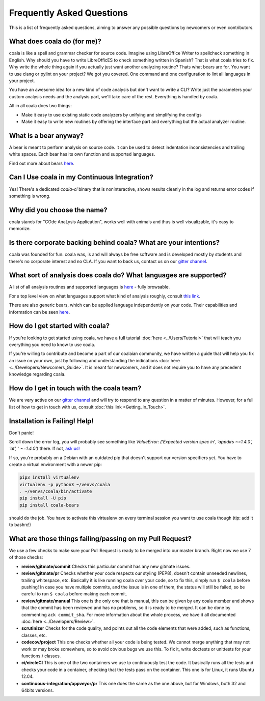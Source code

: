 Frequently Asked Questions
==========================

This is a list of frequently asked questions, aiming to answer any possible
questions by newcomers or even contributors.

What does coala do (for me)?
----------------------------

coala is like a spell and grammar checker for source code. Imagine using
LibreOffice Writer to spellcheck something in English. Why should you have to
write LibreOfficES to check something written in Spanish?
That is what coala  tries to fix. Why write the whole thing again if you
actually just want another analyzing routine? Thats what bears are for. You
want to use clang or pylint on your project? We got you covered. One command
and one configuration to lint all languages in your project.

You have an awesome idea for a new kind of code analysis but don't want to
write a CLI? Write just the parameters your custom analysis needs and the
analysis part, we'll take care of the rest. Everything is handled by coala.

All in all coala does two things:

- Make it easy to use existing static code analyzers by unifying and
  simplifying the configs
- Make it easy to write new routines by offering the interface part
  and everything but the actual analyzer routine.

What is a bear anyway?
---------------------------------------------

A bear is meant to perform analysis on source code. It can be used to detect
indentation inconsistencies and trailing white spaces. Each bear has its own
function and supported languages.

Find out more about bears
`here <http://coala.readthedocs.io/en/latest/Developers/Writing_Bears.html>`__.

Can I Use coala in my Continuous Integration?
---------------------------------------------

Yes! There's a dedicated *coala-ci* binary that is noninteractive, shows
results cleanly in the log and returns error codes if something is wrong.

Why did you choose the name?
----------------------------

coala stands for "COde AnaLysis Application", works well with animals and thus
is well visualizable, it's easy to memorize.

Is there corporate backing behind coala? What are your intentions?
------------------------------------------------------------------

coala was founded for fun. coala was, is and will always be free software and
is developed mostly by students and there's no corporate interest and no CLA.
If you want to back us, contact us on our
`gitter channel <https://coala.io/chat>`__.

What sort of analysis does coala do? What languages are supported?
------------------------------------------------------------------

A list of all analysis routines and supported languages is
`here <https://github.com/coala/bear-docs/blob/master/README.rst#supported-languages>`__
- fully browsable.

For a top level view on what languages support what kind of analysis roughly,
consult `this link <https://docs.google.com/spreadsheets/d/1bm63TQHndmGf3HQ33fp9UEmGKNYI7dTkjMyFIof2PqA/edit?usp=sharing>`__.

There are also generic bears, which can be applied language independently on
your code. Their capabilities and information can be seen
`here <https://github.com/coala/bear-docs/blob/master/README.rst#all>`__.

How do I get started with coala?
--------------------------------

If you're looking to get started using coala, we have a full tutorial
:doc:`here <../Users/Tutorial>`
that will teach you everything you need to know to use coala.

If you're willing to contribute and become a part of our coalaian community,
we have written a guide that will help you fix an issue on your own, just by
following and understanding the indications
:doc:`here <../Developers/Newcomers_Guide>`.
It is meant for newcomers, and it does not require you to have any precedent
knowledge regarding coala.

How do I get in touch with the coala team?
------------------------------------------

We are very active on our
`gitter channel <https://coala.io/chat>`__
and will try to respond to any question in a matter of minutes.
However, for a full list of how to get in touch with us, consult
:doc:`this link <Getting_In_Touch>`.

Installation is Failing! Help!
------------------------------

Don't panic!

Scroll down the error log, you will probably see something like `ValueError:
('Expected version spec in', 'appdirs ~=1.4.0', 'at', ' ~=1.4.0')` there.
If not, `ask us! <coala.io/chat>`__

If so, you're probably on a Debian with an outdated pip that doesn't support
our version specifiers yet. You have to create a virtual environment with
a newer pip:

.. code-block:: bash

  pip3 install virtualenv
  virtualenv -p python3 ~/venvs/coala
  . ~/venvs/coala/bin/activate
  pip install -U pip
  pip install coala-bears


should do the job. You have to activate this virtualenv on every terminal
session you want to use coala though (tip: add it to bashrc!)

What are those things failing/passing on my Pull Request?
---------------------------------------------------------

We use a few checks to make sure your Pull Request is ready to be merged into
our master branch. Right now we use 7 of those checks:

- **review/gitmate/commit** Checks this particular commit has any new gitmate
  issues.

- **review/gitmate/pr** Checks whether your code respects our styling (PEP8),
  doesn't contain unneeded newlines, trailing whitespace, etc. Basically it is
  like running coala over your code, so to fix this, simply run ``$ coala``
  before pushing! In case you have multiple commits, and the issue is in one
  of them, the status will still be failed, so be careful to run ``$ coala``
  before making each commit.

- **review/gitmate/manual** This one is the only one that is manual, this can
  be given by any coala member and shows that the commit has been reviewed and
  has no problems, so it is ready to be merged. It can be done by commenting
  ``ack commit_sha``. For more information about the whole process, we have
  it all documented
  :doc:`here <../Developers/Review>`.

- **scrutinizer** Checks for the code quality, and points out all the code
  elements that were added, such as functions, classes, etc.

- **codecov/project** This one checks whether all your code is being tested. We
  cannot merge anything that may not work or may broke somewhere, so to avoid
  obvious bugs we use this. To fix it, write doctests or unittests for your
  functions / classes.

- **ci/circleCI** This is one of the two containers we use to continuously
  test the code. It basically runs all the tests and checks your code in a
  container, checking that the tests pass on the container. This one is for
  Linux, it runs Ubuntu 12.04.

- **continuous-integration/appveyor/pr** This one does the same as the one
  above, but for Windows, both 32 and 64bits versions.

